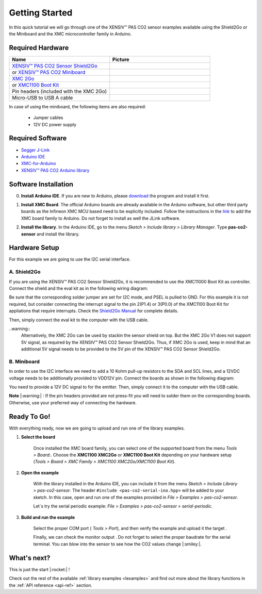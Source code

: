 .. _arduino-getting-started:

Getting Started
================

In this quick tutorial we will go through one of the XENSIV™ PAS CO2 sensor examples available using the Shield2Go or the Miniboard and the XMC microcontroller family in Arduino.

Required Hardware
-----------------

.. list-table::
    :widths: 50 50
    :header-rows: 1

    * - Name
      - Picture
    * - `XENSIV™ PAS CO2 Sensor Shield2Go <https://www.infineon.com/cms/en/product/evaluation-boards/shield_pasco2_sensor>`_
      - .. image:: img/pas-co2-s2go-front.png
            :height: 60
    * - or `XENSIV™ PAS CO2 Miniboard <https://www.infineon.com/cms/en/product/evaluation-boards/eval_pasco2_miniboard>`_
      - .. image:: img/pas-co2-miniboard.png
            :height: 80 
    * - `XMC 2Go <https://www.infineon.com/cms/de/product/evaluation-boards/kit_xmc_2go_xmc1100_v1/>`_
      - .. image:: img/xmc2go.jpg
            :height: 80
    * - or `XMC1100 Boot Kit <https://www.infineon.com/cms/en/product/evaluation-boards/kit_xmc11_boot_001/>`_
      - .. image:: img/xmc1100-bootkit.jpg
            :height: 80
    * - Pin headers (included with the XMC 2Go) 
      - 
    * - Micro-USB to USB A cable 
      -

In case of using the miniboard, the following items are also required:

    * Jumper cables
    * 12V DC power supply

Required Software
-----------------

* `Segger J-Link <https://www.segger.com/downloads/jlink>`_
* `Arduino IDE <https://www.arduino.cc/en/main/software>`_
* `XMC-for-Arduino <https://github.com/Infineon/XMC-for-Arduino>`_ 
* `XENSIV™ PAS CO2 Arduino library <https://github.com/Infineon/arduino-pas-co2-sensor>`_

Software Installation
---------------------

0. **Install Arduino IDE**. If you are new to Arduino, please `download <https://www.arduino.cc/en/Main/Software>`_ the program and install it first.

1. **Install XMC Board**. The official Arduino boards are already available in the Arduino software, but other third party boards as the Infineon XMC MCU based need to be explicitly included. Follow the instructions in the `link <https://github.com/Infineon/XMC-for-Arduino#installation-instructions>`_ to add the XMC board family to Arduino. Do not forget to install as well the JLink software.

2. **Install the library**. In the Arduino IDE, go to the menu *Sketch > Include library > Library Manager*. Type **pas-co2-sensor** and install the library.

    .. image:: img/ard-library-manager.png
        :width: 500


Hardware Setup
--------------

For this example we are going to use the I2C serial interface. 

A. Shield2Go
""""""""""""

.. image:: img/shield2go_co2_pinout.png
    :width: 200

If you are using the XENSIV™ PAS CO2 Sensor Shield2Go, it is recommended to use the XMC11000 Boot
Kit as controller. Connect the shield and the eval kit as in the following wiring diagram:

.. image:: img/pas-co2-xmc1100bk-conn-diag.jpg
    :width: 600

Be sure that the corresponding solder jumper are set for I2C mode, and PSEL is pulled
to GND. 
For this example it is not required, but consider connecting the interrupt signal to the pin 2(P1.4)
or 3(P0.0) of the XMC1100 Boot Kit for appliations that require interrupts.
Check the `Shield2Go Manual <https://www.infineon.com/dgdl/Infineon-Quickstart_guide_PAS_CO2_Shield2go-UserManual-v01_00-EN.pdf?fileId=8ac78c8c7f2a768a017f6ab96bf11845>`_ for complete details.

Then, simply connect the eval kit to the computer with the USB cable. 

..warning:: 
    Alternatively, the XMC 2Go can be used by stackin the sensor shield on top. But the XMC 2Go V1 does not support 5V signal, as required by the XENSIV™ PAS CO2 Sensor Shield2Go.
    Thus, if XMC 2Go is used, keep in mind that an additional 5V signal needs to be provided to the 5V pin of the XENSIV™ PAS CO2 Sensor Shield2Go.

B. Miniboard
""""""""""""

.. image:: img/minieval_co2_pinout.png
    :width: 350

In order to use the I2C interface we need to add a 10 Kohm pull-up resistors to the SDA and SCL lines, and a 12VDC voltage needs to be additionally provided to VDD12V pin. Connect the boards as shown in the following diagram:

.. image:: img/xmc2go-miniboard-i2c-conn-diag.png
    :width: 600

You need to provide a 12V DC signal to for the emitter. 
Then, simply connect it to the computer with the USB cable. 

**Note** |:warning:| : If the pin headers provided are not press-fit you will need to solder them on the corresponding boards. Otherwise, use your preferred way of connecting the hardware. 

Ready To Go!
------------

With everything ready, now we are going to upload and run one of the library examples. 

1. **Select the board** 

    Once installed the XMC board family, you can select one of the supported board from the menu *Tools > Board:*.
    Choose the **XMC1100 XMC2Go** or **XMC1100 Boot Kit** depending on your hardware setup (*Tools >
    Board > XMC Family > XMC1100 XMC2Go/XMC1100 Boot Kit*).

2. **Open the example**

    With the library installed in the Arduino IDE, you can include it from the menu *Sketch > Include Library > pas-co2-sensor*. The header ``#include <pas-co2-serial-ino.hpp>`` will be added to your sketch. 
    In this case, open and run one of the examples provided in  *File > Examples > pas-co2-sensor*.

    Let´s try the serial periodic example: *File > Examples > pas-co2-sensor > serial-periodic*. 

3. **Build and run the example**

    Select the proper COM port ( *Tools > Port*), and then verify |ver-but| the example and upload it the target |upl-but| . 

    Finally, we can check the monitor output |ser-but|. Do not forget to select the proper baudrate for the serial terminal. You can blow into the sensor to see how the CO2 values change |:smiley:|. 

    .. image:: img/ard-monitor-example.png
        :width: 500


.. |ver-but| image:: img/ard-verify-button.png
                :width: 17

.. |upl-but| image:: img/ard-upload-button.png
                :width: 17

.. |ser-but| image:: img/ard-serial-button.png
                :width: 17

What's next?
------------

This is just the start |:rocket:| !

Check out the rest of the available :ref:`library examples <lexamples>` and find out more about the library functions in the :ref:`API reference <api-ref>` section.


